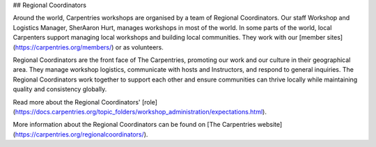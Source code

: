 ## Regional Coordinators

Around the world, Carpentries workshops are organised by a team of Regional Coordinators.
Our staff Workshop and Logistics Manager, SherAaron Hurt, manages workshops in most of the world. In some parts of the world, local Carpenters support managing local workshops and building local communities. They work with our [member sites](https://carpentries.org/members/) or as volunteers.

Regional Coordinators are the front face of The Carpentries, promoting our work and our culture in their geographical area. They manage workshop logistics, communicate with hosts and Instructors, and respond to general inquiries. The Regional Coordinators work together to support each other and ensure communities can thrive locally while maintaining quality and consistency globally.

Read more about the Regional Coordinators' [role](https://docs.carpentries.org/topic_folders/workshop_administration/expectations.html).

More information about the Regional Coordinators can be found on [The Carpentries website](https://carpentries.org/regionalcoordinators/).
